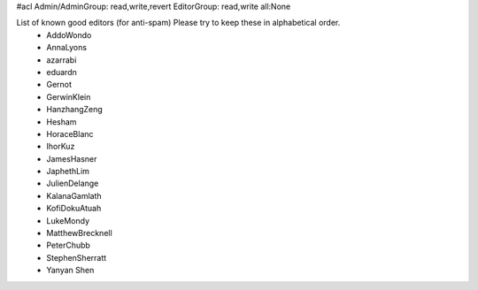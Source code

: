 #acl Admin/AdminGroup: read,write,revert EditorGroup: read,write all:None

List of known good editors (for anti-spam)  Please try to keep these in alphabetical order.
 * AddoWondo
 * AnnaLyons
 * azarrabi
 * eduardn
 * Gernot
 * GerwinKlein
 * HanzhangZeng
 * Hesham
 * HoraceBlanc
 * IhorKuz
 * JamesHasner
 * JaphethLim
 * JulienDelange
 * KalanaGamlath
 * KofiDokuAtuah
 * LukeMondy
 * MatthewBrecknell
 * PeterChubb
 * StephenSherratt
 * Yanyan Shen
